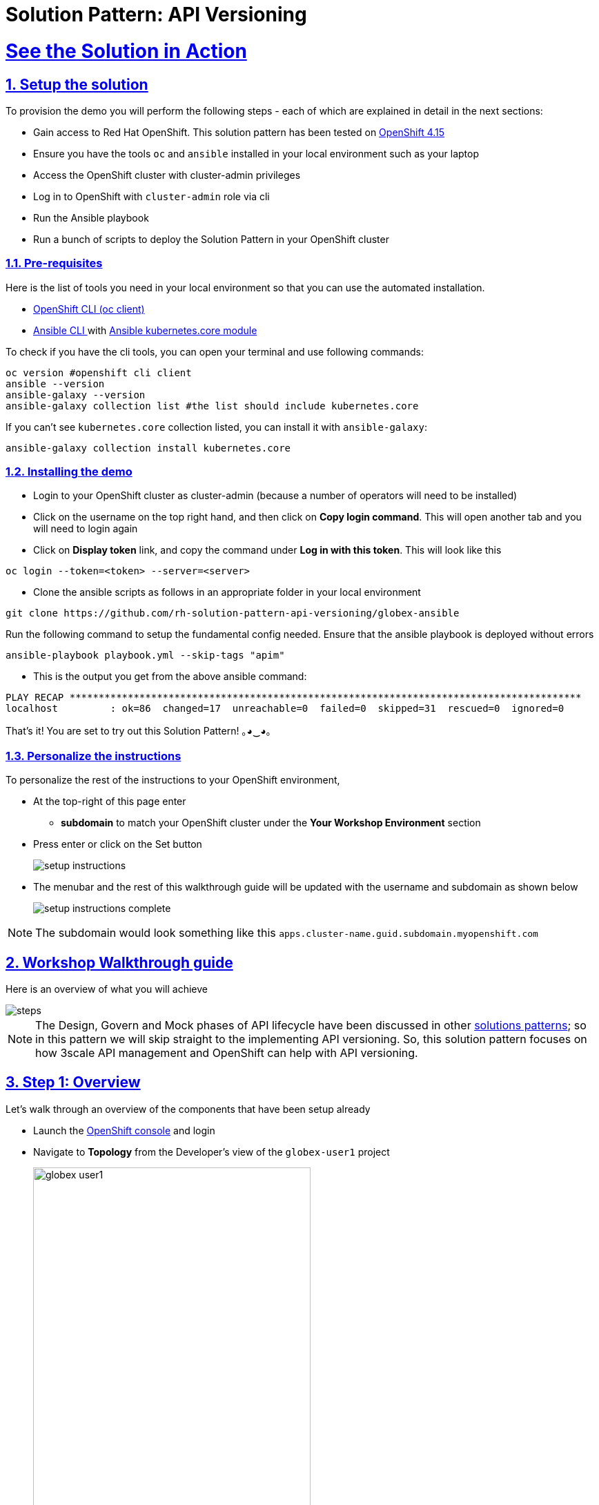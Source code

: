 = Solution Pattern: API Versioning
:sectnums:
:sectlinks:
:doctype: book
:imagesdir: ../assets/images

= See the Solution in Action

== Setup the solution

To provision the demo you will perform the following steps - each of which are explained in detail in the next sections:

* Gain access to Red Hat OpenShift. This solution pattern has been tested on https://docs.openshift.com/container-platform/4.15/welcome/index.html[OpenShift 4.15^]
* Ensure you have the tools `oc` and `ansible` installed in your local environment such as your laptop
* Access the OpenShift cluster with cluster-admin privileges
* Log in to OpenShift with `cluster-admin` role via cli
* Run the Ansible playbook
* Run a bunch of scripts to deploy the Solution Pattern in your OpenShift cluster

// [%interactive]
//* [ ] Binge watch Death in Paradise
//* [ ] Visit a tropical island

=== Pre-requisites
Here is the list of tools you need in your local environment so that you can use the automated installation.

* https://docs.openshift.com/container-platform/4.15/cli_reference/openshift_cli/getting-started-cli.html[OpenShift CLI (oc client)^]
* https://docs.ansible.com/ansible/latest/installation_guide/intro_installation.html[Ansible CLI ^] with https://docs.ansible.com/ansible/latest/collections/kubernetes/core/k8s_module.html[Ansible kubernetes.core module^]

To check if you have the cli tools, you can open your terminal and use following commands:

******
[.console-input]
[source,shell script]
----
oc version #openshift cli client
ansible --version
ansible-galaxy --version
ansible-galaxy collection list #the list should include kubernetes.core
----
******

If you can't see `kubernetes.core` collection listed, you can install it with `ansible-galaxy`:
******
[.console-input]
[source,shell script]
----
ansible-galaxy collection install kubernetes.core
----
******

=== Installing the demo

* Login to your OpenShift cluster as cluster-admin (because a number of operators will need to be installed)
* Click on the username on the top right hand, and then click on *Copy login command*. This will open another tab and you will need to login again
* Click on *Display token* link, and copy the command under *Log in with this token*. This will look like this
******
[source,shell script]
----
oc login --token=<token> --server=<server>
----
******

* Clone the ansible scripts as follows in an appropriate folder in your local environment
******
[.console-input]
[source,shell script]
----
git clone https://github.com/rh-solution-pattern-api-versioning/globex-ansible
----
******

Run the following command to setup the fundamental config needed. Ensure that the ansible playbook is deployed without errors

******
[.console-input]
[source,shell script]
----
ansible-playbook playbook.yml --skip-tags "apim"
----
******

* This is the output you get from the above ansible command:

[example]
----
PLAY RECAP ****************************************************************************************
localhost         : ok=86  changed=17  unreachable=0  failed=0  skipped=31  rescued=0  ignored=0 
----

That's it! You are set to try out this Solution Pattern! ｡◕‿◕｡

=== Personalize the instructions

To personalize the rest of the instructions to your OpenShift environment, 

* At the top-right of this page enter 
** *subdomain* to match your OpenShift cluster under the *Your Workshop Environment* section 
* Press enter or click on the Set button
+
image::setup-instructions.png[]
* The menubar and the rest of this walkthrough guide will be updated with the username and subdomain as shown below
+
image::setup-instructions-complete.png[]

[NOTE]
=====
The subdomain would look something like this `apps.cluster-name.guid.subdomain.myopenshift.com`
=====

[#_walkthrough_guide]
== Workshop Walkthrough guide

Here is an overview of what you will achieve

image::steps.png[]

[NOTE]
====
The Design, Govern and Mock phases of API lifecycle have been discussed in other https://redhat-solution-patterns.github.io/solution-pattern-api-first[solutions patterns^]; so in this pattern we will skip straight to the implementing API versioning. So, this solution pattern focuses on how 3scale API management and OpenShift can help with API versioning. 

====


== Step 1: Overview

Let's walk through an overview of the components that have been setup already

* Launch the https://console-openshift-console.%SUBDOMAIN%[OpenShift console^,window=console] and login
* Navigate to *Topology* from the Developer's view of the `globex-user1` project
+
image::globex-user1.png[width=70%]
** The center section under the name *globex-app-user1* contains the components needed for the first version of the application and the api.
*** `globex-ui` is the retail website
*** `order-placement` is the microservice which implements the OrderPlacement API. This service validates incoming payload against JSON Schema of the OpenAPI spec.
*** `catalog` and `inventory` components provide the services needed for the retail websites.
** The left section *v1-1* is the (future looking) setup for v1-1. 
*** This is at zero pods at the moment because the corresponding API version is not setup yet
** The right *v2-0* is the (future looking) setup for v2-0. 
*** This is at zero pods at the moment because the corresponding API version is not setup yet

== Step 2: Enable Version 1.0.0

=== API specification and governance

The version 1.0.0 of this *Globex Order Placement API* has already been created for you. This can be viewed in github https://raw.githubusercontent.com/rh-soln-pattern-api-versioning/api-spec/main/v1.0/OrderPlacementAPI-V1.0.yaml[here^]. You can note how the version is represented in the following snippet

```
openapi: 3.0.2
info:
  title: OrderPlacementAPI V1.0
  version: 1.0.0
  description: 'API Call to place an order with product, address and user details'
```

=== As a backend developer

*Setup OrderPlacement backend service*

The backend of OrderPlacement API for the purpose of this demo, acts as a facade to receive the payload, and then posts the Order payload to a https://webhook.site/[https://webhook.site/^]. 

[TIP]
====
In real life, there are a number ways this payload can be handled

* payload maybe be processed asynchronously through a event driven architecture
* payload maybe stored in a SQL based database or a no-SQL database
* payload may need to be posted to a number of other downstream systems.
====

As seen earlier, the OrderPlacement backend service has already been provisioned for you. You will now update the enviornment variables.

* The *ORDER_PLACEMENT_API* env variable of the OrderPlacement backend service has a placeholder which needs to be replaced.
+
image::order-placement-config-before.png[]
+
* Launch https://webhook.site/[https://webhook.site/^], and copy the the URL displayed as *Your unique URL* by clicking on it 
+
image::webhook-site-unique-url.png[]
* From your command prompt, set an environment variable
+
******
```
export WEBHOOKSITE=<webhoot.site url that you copied in the previous step>
```
******

* Run the following command to update the backend service's environment variables.
+
******
[.console-input]
[source,yaml]
----
oc set env deployments/order-placement --overwrite ORDER_PLACEMENT_API=$WEBHOOKSITE -n globex-user1
----
******

** You will see the output `deployment.apps/order-placement updated`
** This is how the env variables of the https://console-openshift-console.%SUBDOMAIN%/k8s/ns/globex-user1/deployments/order-placement/environment[Order Placement service^,window=console] will look like after update. 
+
image::order-placement-config-after.png[]

* Any payload being POSTed to this service will now be sent to this webhook site for inspection. 
+
[TIP]
====
Instead of a plain JSON order payload, you can consider the payload to be a https://cloudevents.io/[CloudEvents^]. CloudEvents can then hold versions in their headers which makes it easier to route to different downstream systems through (for e.g.) using Knative Eventing 
====

=== As an API Provider

*Setup 3scale entities*

Just like the code, all the 3scale Custom Resources are also maintained in git and are managed through ArgoCD/GitOps. This helps to version the 3scale entities as well.

. Run this command from where you have cloned the ansible playbook in the first step.
* This command will use the git branch `1.0.0` as the source of truth since we start with version `1.0.0`
* This command will create version 1.0.0 of 3scale Backend, Product, Application Plans, Developer Account and the Application for the account as well
+
******
[.console-input]
[source,shell script]
----
ansible-playbook playbook.yml --skip-tags "main" --extra-vars "apim_gitops_repo_value=https://github.com/rh-soln-pattern-api-versioning/api-versioning-helm apim_gitops_repo_tag_value=1.0.0"
----
******

. The above command setup up an ArgoCD application which is responsible for the 3scale custom resources
+
.[.underline]*Click to learn how to access ArgoCD*
[%collapsible]
====
* From the OpenShift console, click on the Clutser Argo CD menu
+
image::argo-cd-menu.png[]
* You will next need to get the ArgoCD admin credentials. 
* Access this from `openshift-gitops-cluster` secret in the openshift-gitops namespace. Launch https://console-openshift-console.%SUBDOMAIN%/k8s/ns/openshift-gitops/secrets/openshift-gitops-cluster[openshift-gitops-cluster here^,window=console]
* Copy the *admin.password* from the bottom of this page
* Login to ArgoCD with *username*: _admin_ and *password*: _from openshift-gitops-cluster secret_
* You will note that there are a number of Argo applications
+
image::argo-apps.png[]
* The *apim-user1* contains all of the 3scale custom resources. Go ahead and explore this - you will see Product, Backend, Developer Account amongst other things.

====

. Click on https://3scale-user1-admin.%SUBDOMAIN%[3scale^,window=3scale] to view all the entities that have been created for you. Login using (user1/openshift)
+
image:apim-v100-overview.png[] 
. Note that the *Globex Order Placement Product* and *Globex Order Placement Backend* are now created.
. *ActiveDoc* can be viewed under *Globex Order Placement Product -> ActiveDocs*
+
[NOTE] 
====
* ActiveDoc is created with OpenApi Specs. For the purpose of this solution pattern we are using a prebuilt OpenAPI. 
* Apicurio API designer is a great tool to build API designs. You can then manage it with Apicurio Service Registry
====

. Click on *Globex Order Placement Product* navigate to *Product-> Integration -> Methods and Metrics* to view what's been setup.
+
[NOTE]
====
Methods and Metrics help map different backend services to different paths representing URL versions, and also help to track metrics based on hits for different backend service versions
====
+
image::methods-100.png[]

. Now click on *Mapping Rules* link. The Mapping rules help to route a request to the right version of backend service (e.g. /v1/placeorder)
+
```
E.g. `api.globex.com/v1/OrderPlacement` will go to `v1` backend service
```
+
image::methods-v100-mapping-rules.png[]
** The Mapping Rule with the pattern `/{version}` also helps to track all the metrics to Globex Order Placement API in total.
*** `Order Placement API` tracks all hits made to the API irrespective of which version
** The Mapping Rule with the pattern `/v1` also helps to track all the metrics to Globex Order Placement API in total.
*** `Method version 1.0.0` tracks hits made to the 1.1.0 API version which accessed by path */v1* only

. Before you can start accessing the Globex Order Placement API, you must promote the APIcast configuration as below. +
+
.[.underline]*Click to view what is APICast*
[%collapsible]
====
APIcast is an NGINX based API gateway used to integrate your internal and external API services with the Red Hat 3scale Platform. In this workshop we use the two built-in APICast (staging and production) that come by default with the 3scale installation. They come pre-configured and ready to use out-of-the-box.
====

. From the left hand menu, navigate to *Integration* -> *Backend* to view the *Globex Order Placement Backend*. +
*Note* The _Public path_ to access this version is */v1*
+
image::apim-backend100.png[]

. From the https://3scale-user1-admin.%SUBDOMAIN%[3scale homepage^,window=3scale], under the Products section, click on *Globex Order Placement* to view the Product's overview page. From the left hand menu, navigate to *Integration* -> *Configuration*
+
******
Under *APIcast Configuration*, click *Promote to v.x Staging APICast* to promote the APIcast configurations. Similarly click *Promote to v.x Production APICast* 
******
+
image::apim-promote-prod.png[]

* Note that *Globex Order Placement Backend* shows that the backend is mapped as "v1". The API will then be accessed via *v1* path. This helps in versioning this OrderPlacement API as *1.0.0*

=== As an API Consumer
*Globex UI patched with API Credentials and APICast URL*

Next step, patch the `globex-ui` deployment with the API credentials and the APIcast URL. Typically developers get APICredentials from the Developer Portal. 

. In 3scale, navigate to *Audience (from top nav) -> Developer Portal -> Visit Portal*
+
image::access-devportal.png[]
 
. Sign in using (*dev.globex/openshift*)
+
image::dev-portal-login.png[]
. Click on *API credentials* link on top nav, and you will see *Globex Basic Application* 
** Copy the alphanumeric value found as *User Key* and create environment variable `API_USER_KEY_VALUE`
+
image::application-credentials-1.0.png[]
+
******
[.console-input]
[source,yaml]
----
export API_USER_KEY_VALUE=<replace with user key>
----
******
** Run the following command to update the backend service's env variables.
+
******
[.console-input]
[source,shell script]
----
oc set env deployments/globex-ui --overwrite API_USER_KEY_VALUE=$API_USER_KEY_VALUE \
API_TRACK_PLACEORDER=https://globex-order-placement-product-3scale-user1-apicast-staging.%SUBDOMAIN%/v1/placeorder -n globex-user1
----
******

** You should see an output message `deployment.apps/globex-ui updated`


=== Testing this out

. Launch the https://globex-ui-globex-user1.%SUBDOMAIN%/products[retail website^]
. Login using any valid email address and any 6-digit password - since this is just a simulation.
. Navigate to the *Cool Stuff Store* from the top menu. Add a few things to the cart. 
. Click on *Cart* from the top menu and *Proceed to Checkout*. 
. Click on the *Autofill form* button to make it easy to fill this form. 
+
image::globex-ui-v-100.png[]
. Click on *Submit Order*
. You must see a success message
+
image::globex-ui-order-submit.png[]

. You can view the payload on the webhook.site that you setup
+
image::webhook-v100.png[]

=== View Traffic Analytics
. Try placing a few orders to generate traffic. 
. Navigate to https://3scale-user1-admin.%SUBDOMAIN%[3scale Dashboard^,window=3scale], and click on *globex-order-placement* to view the Product Details
. Click on the *Analytics -> Traffic* link on the left hand side menu. You will see the *Hits* details. 
. This section provides insights in terms of the number of hits for the product and other traffic analysis details as well.
+
image:apim-traffic.png[]
 

== Step 3: Enable Version 1.1.0

Globex now wants to capture a new field called *Delivery Instructions* to make it easier to make prompt deliveries This is considered as a non-breaking change because this is an optional field. To handle the new field, let's introduce version 1.1.0 of OrderPlacement API. 

This change has varying degrees of  impact across the different stakeholders (provider, developer & consumer)

.[.underline]*Click to view a summary*
[%collapsible]
=====
. As an *API provider*
** Use APICurio studio to make changes to OpenAPI Specification to include Optional field *Delivery Instructions* and change version from 1.0.0 to 1.1.0
** Publish this on Apicurio Service Registry
** Update 3scale for new Backend (version 1.1.0), update Product to point to the Backend version 1.1.0, update ActivdDoc
** Point to new Backend service which adheres to the new API specification
+
[NOTE]
====
As mentioned earlier the APICurio studio and Apicurio Service Registry changes are not included to keep this solution pattern accessible and not overtly too lengthy.
====

. As a *Backend service developer*
** Create a new branch with name *v1.1.0* and change the Order Placement service to allow for *Delivery Instructions*
** Update any POJOs or mapping - ideally it is better to handle this as a JSON payload rather than mapping to a POJO so as to allow for minimal impact
** Update validations against new OpenAPI spec. In our case we use JSON Schema based validation.

. As an *API consumer*
** May choose to consume the new API at their own pace.
** Changes includ update to the UI to allow for the new field *Delivery Instructions*. 
** Change any validations if necessary. Ensure adherence to new OpenAPI specification

=====

=== As a backend developer
*Deploy new version 1.1.0 of the backend service*

. The backend service deployment for version 1.1.0 has been already deployed as part of the setup to keep things simpler for the demo, but is set as replica 0 (i.e, it is at zero pods)
. The OpenAPI specification has been updated with optional *Delivery Instructions*. You can view the version https://raw.githubusercontent.com/rh-soln-pattern-api-versioning/api-spec/main/v1.1/OrderPlacementAPI-V1.1.yaml[1.1.0 here^]
+
```
openapi: 3.0.2
info:
  title: OrderPlacementAPI V1.1
  version: 1.1.0
  description: 'API Call to place an order with product, address and user details'  
......
    delivery_instructions:
     description: Send optional delivery instructions
......
```
. The OpenAPI specification for this version 1.1.0 has been converted ionto JSON Schema and is part of this backend service. Click here to view the https://raw.githubusercontent.com/rh-soln-pattern-api-versioning/order-placement-service/1.1.0/src/main/java/org/globex/retail/json-schema/order-placement-payload.json[version 1.1.0 JSON Schema^]. Note the introduction of *delivery_instructions* field which is optional
+
image::json-schema-v110.png[width=50%]
. Patch the `order-placement-v1-1-0` deployment with the webhook.site URL that you have setup earlier. 
* From your command prompt `echo $WEBHOOKSITE` to make sure you have the env variable accessible
+
******
[.console-input]
[source,yaml]
----
echo $WEBHOOKSITE
----
******

* Run the following command to update the backend service's environment variables, and scale the replica to `1`
+
******
[.console-input]
[source,yaml]
----
oc set env deployments/order-placement-v1-1-0 --overwrite ORDER_PLACEMENT_API=$WEBHOOKSITE -n globex-user1
oc scale deployment order-placement-v1-1-0 --replicas=1 -n globex-user1
----
******


*** Output would be like this
+
```
deployment.apps/order-placement-v1-1-0 updated
deployment.apps/order-placement-v1-1-0 scaled
```

=== As an API Provider
*Configure 3scale entities for version 1.1.0*

. Run this command from the command prompt from where you have cloned the ansible playbook.
** This command will use the git branch `1.1.0` as the source of truth since we are now rolling out version `1.1.0`
** This command will create version 1.1.0 of 3scale Backend, Product, Application Plans, Developer Account and the Application for the account as well
+
******
[.console-input]
[source,shell script]
----
ansible-playbook playbook.yml --skip-tags "main" --extra-vars "apim_gitops_repo_value=https://github.com/rh-soln-pattern-api-versioning/api-versioning-helm apim_gitops_repo_tag_value=1.1.0"
----
******

** The output will be like this
+
```
PLAY RECAP ******************************************************************************************************************
localhost         : ok=12  changed=1  unreachable=0  failed=0  skipped=3  rescued=0  ignored=0
```
. You can access ArgoCD as described earlier to view the new entities for v1.1.0 being deployment (including new Backend, updates to the Product)
. From 3scale promote APICast configuration from *Globex Order Placement Product -> Integration -> Configuration -> *Promote to v.x Staging APICast* and *Promote to v.x Production APICast* 

=== As an API Consumer
*Update UI to updated version 1.1.0*


[TIP]
====
This is a backward compatible change. Therefore, the existing *globex-ui 1.0.0* deployment will work as it is without any changes with the new *Backend 1.1.0* version. You can test this out just to be sure :)
====

When the UI developers are ready, they can make the following changes to start consuming the new changes, and send the new Delivery Instructions as part of the order payload.

. Run this command to update the image of globex-ui deployment to the 1.1.0 version
******
[.console-input]
[source,yaml]
----
oc set image deployment/globex-ui globex-ui=quay.io/rh_soln_pattern_api_versioning/globex-ui:1.1.0 -n globex-user1
----
******

=== Testing this out
. Launch the https://globex-ui-globex-user1.%SUBDOMAIN%/products[retail website^] preferably in incognito - or perform a hard refresh of the browser to nullify caching. 
. Login using any valid email address and any 6-digit password.
. Navigate to the *Cool Stuff Store* from the top menu. Add a few things to the card and proceed to checkout
. Notice that there is a new field called *Delivery Instructions*. Provide some content for this new field, and click on *Submit Order*
+
image::delivery-instructions.png[]
. You should see a confirmation message that the order has been placed.
. Navigate to the webhook.site you have setup to check that the *delivery_instructions* is being passed on correctly
+
image::delivery-instructions-webhook.png[]


== Step 4: Enable Version 2.0.0
Further down the line, Globex would like to merge *First name and Last name* into a single field to better represent different cultures and conventions. 

This is considered as a breaking change since there is no backward compatibility leading to a major version change to OpenAPI spec *version 2.0.0*

The version 2.0.0 of this *Globex Order Placement API* has already been created for you. This can be viewed in github https://raw.githubusercontent.com/rh-soln-pattern-api-versioning/api-spec/main/v2.0/OrderPlacementAPI-V2.0.yaml[here^].  


The same set of impacts identified across the different stakeholders while introducing version 1.1.0 also applies for a Major version change. The main impact is that, this version is NOT backward compatible.

=== As a backend developer
*New version 2.0.0 of the backend service*

. The backend service deployment for version 2.0.0 is in place to keep this pattern simple, but is set as replica 0 (i.e, it is at zero pods)
** The OpenAPI specification for this version 2.0.0 has been converted into JSON Schema and is part of this backend service. Click here to view the https://raw.githubusercontent.com/rh-soln-pattern-api-versioning/order-placement-service/2.0.0/src/main/java/org/globex/retail/json-schema/order-placement-payload.json[version 2.0.0 JSON Schema^]. Note the introduction of *name* field which is not optional, and has replaced first name and last name  fields.
+
image::json-schema-v200.png[width=50%]

. You will need to patch this deployment as well with the *webhook.site URL* that you have setup earlier. 
** From your command prompt `echo $WEBHOOKSITE` to make sure you have the env variable accessible
+
******
[.console-input]
[source,yaml]
----
echo $WEBHOOKSITE
----
******

** Run the following command to update the `order-placement-v2-0` service's environment variables, and scale the replica to `1`
+
******
[.console-input]
[source,yaml]
----
oc set env deployments/order-placement-v2-0 --overwrite ORDER_PLACEMENT_API=$WEBHOOKSITE -n globex-user1
oc scale deployments/order-placement-v2-0 --replicas=1 -n globex-user1
----
******

*** Output would be like this
+
```
deployment.apps/order-placement-v2-0 updated
deployment.apps/order-placement-v2-0 scaled
```

=== As an API Provider
*Setup 3scale entities for version 2.0.0*

. Run this command from the command prompt from where you have cloned the ansible playbook.
** This command will use the git branch `2.0.0` as the source of truth since we are now rolling out version `2.0.0`
** This command will create version 2.0.0 of 3scale Backend, Product, Application Plans, Developer Account and the Application for the account as well
+

******
[.console-input]
[source,shell script]
----
ansible-playbook playbook.yml --skip-tags "main" --extra-vars "apim_gitops_repo_value=https://github.com/rh-soln-pattern-api-versioning/api-versioning-helm apim_gitops_repo_tag_value=2.0.0"
----
******

** The output will be like this
+
```
PLAY RECAP ******************************************************************************************************************
localhost         : ok=12  changed=1  unreachable=0  failed=0  skipped=3  rescued=0  ignored=0
```

. From 3scale promote APICast configuration from *Globex Order Placement Product -> Integration -> Configuration -> *Promote to v.x Staging APICast* and *Promote to v.x Production APICast* 

. Note from *Globex Order Placement Product-> Integration -> Backend* that new Backend has been added mapped to `/v2` path.
+
image::backend-v200.png[]
. Navigate to *Globex Order Placement Product-> Integration -> Methods and Metrics* and note that a new method for `v2` has been added
+
image::methods-v200.png[]
. Navigate to the *Mapping Rules* menu and note that a new rule for `/v2` has been added which will direct all api calls with `/v2` to the new version 2.0.0 backend
+
image::mapping-rules-200.png[]
. Promote APICast configuration 
******
* Promote APICast configuration from Integration -> Configuration -> *Promote to v.x Staging APICast* and *Promote to v.x Production APICast* 
* You now have 2 Backends configured which would both work correctly when invoked via /v1/ and /v2/ paths. 
+
image::config-200.png[]
******

=== As an API Consumer
*Update UI to version 2.0.0*

. Run this command to update the image of globex-ui deployment to the 2.0.0 version and update the env variables
+
******
[.console-input]
[source,yaml]
----
oc set image deployment/globex-ui globex-ui=quay.io/rh_soln_pattern_api_versioning/globex-ui:2.0.0 -n globex-user1
oc set env deployments/globex-ui --overwrite API_USER_KEY_VALUE=$API_USER_KEY_VALUE \
API_TRACK_PLACEORDER=https://globex-order-placement-product-3scale-user1-apicast-staging.%SUBDOMAIN%/v2/placeorder -n globex-user1

----
******
** You will see the output `deployment.apps/globex-ui image updated`



=== Testing this out
. Launch the https://globex-ui-globex-user1.%SUBDOMAIN%/products[retail website^] preferably in incognito - or perform a hard refresh of the browser to nullify caching. 
. Login using any valid email address and any 6-digit password.
. Navigate to the *Cool Stuff Store* from the top menu. Add a few things to the card and proceed to checkout
. Notice that there is a new field called *Delivery Instructions*. Provide some content for this new field, and click on *Submit Order*
+
image::globex-ui-combined-name.png[]
* You should see a confirmation message that the order has been placed.
* Navigate to the webhook.site you have setup to check that the *delivery_instructions* is being passed on correctly
+
image::combined-name-webhook.png[]

=== View Traffic Analytics
. Try placing a few orders to generate traffic. You can also place dummy orders as discussed earlier.
. Navigate to https://3scale-user1-admin.%SUBDOMAIN%[3scale Dashboard^,window=3scale], and click on *Globex Order Placement Product* to view the Product Details
. Click on the *Analytics -> Traffic* link on the left hand side menu. You will see the *Hits* details split between the versions v1 and v2.
+
image:apim-traffic-200.png[]


== Step 5: Manage and Analyse: Analytics, consumer notification

Especially with the introduction of a breaking change, you will like to sunset your older version of the API at the earliest. You will need to start by notifying the consumers.

. Navigate to https://3scale-user1-admin.apps.cluster-w6wln.dynamic.redhatworkshops.io/buyers/accounts[Audience (from top menu) -> Accounts -> Listing^]. 
. You will see the number of applications the Globex user has signed for. (in this case it is 2). You can search for the Accounts which have signed up for the Order Placement API by using the search term *Globex Basic*
+
image::audience-acc-listing.png[]
. You can also drill down to an account by clicking on the hyperlink [2] 
. From the *Applications for Globex Page* click the "x Applications" link on top
+
image::globex-acc-listing.png[]
. You can now choose the relevant accounts to view the *Bulk operations* available.
+
image::bulk-ops.png[]
. Click on *Send email* to send a notification saying something like this. 
+
```
Subject: Basic Plan of Globex Order Placement version 1.1.0 deprecation
Body of Email:
Hello
Please note that Globex Order Placement version 1.1.0 is being deprecated and will not be available for new signups. The version 1.1.0 will be removed by <date>.
Please refer to the Developer Portal for details of version 2.0.0
```

=== Make the 1.1.0 version unavailable for signups

Once you are ready to sunset the older version here is what you can do:

* Navigate to *Products -> Globex Order Placement -> Applications -> Application Plans*
* Click on the green checkboxes for Enabled and Visible columns for the `Method version 1.0.0` to make it red as shown below.
+
image::method-v100-off.png[]
* All calls to /v1/ will now fail authentication.

== Alternatives to introducing new versions

In this pattern we continued to use the same Application Plan for all revisions. In the real world, there are options that can be considered based on the context of how the teams function, and what is relevant for business. 

=== New 3scale Product
For breaking changes, you may consider creating a new 3scale Product for version 2.0.0. Once you are ready to sunset the version 1.x.x, just delete the product.

=== New application plan
You may also consider creating a new application plan for the new version. Here is how this would pan out

. In the Existing application plan, turn off access to version 2.0.0 Backend
+
image::edit-app-plan-100.png[]
. Create a new application plan for version 2.0.0
+
image::app-plan-200.png[]
. Unpublish the older application plan by changing the *State* to hidden. 
+
image::hide-app-plan-100.png[]


=== Advantages of this option:

* This means that all new users will only be able to sign up to the newer plan; when version 1.x.x is being sunset, you can just delete all those applications and the plan itself
* Another advantage of creating a new application plan is that when you unpublish it on the developer portal, you won't have any net new signups for the old version. But you can also provide an ELS option for some existing customers(if needed) without the risk of new people signing up to the API. 


== Conclusion

Congratulations on completing this Solution Pattern. As a takeaway

* APIs are very useful as building blocks for internal and external system integrations
* Don't change frequently - but have a public strategy in place to have predictable releases and consumer notification
* Consider including Release Notes in your developer portal with access to OpenAPI Specs, trials and code samples
* GitOps and ArgoCD are you friends to make this manageable and trackable

To sum up, build *Intentional APIs*. Be deliverate while creating APIs for internal or external stake holders. Being intentional across the API lifecycle from designing, developing, versioning and managing it, makes for easier adoption and higher adoption.


*Explore more Solution Patterns https://redhat-solution-patterns.github.io/solution-patterns/patterns.html[here^]*

